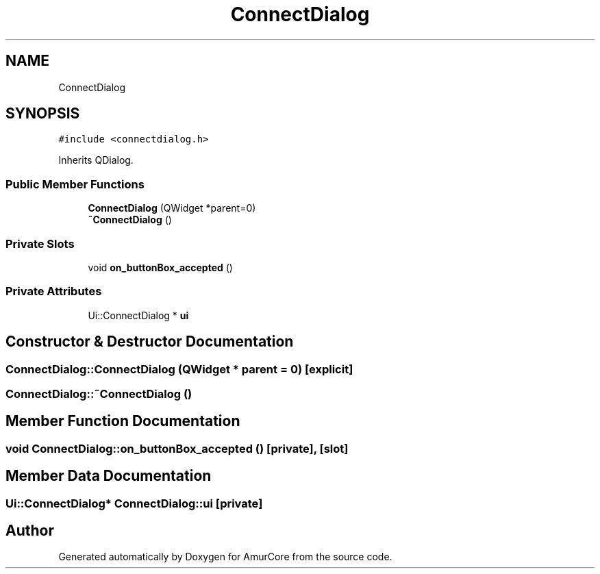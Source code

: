 .TH "ConnectDialog" 3 "Wed Apr 19 2023" "Version 1.0" "AmurCore" \" -*- nroff -*-
.ad l
.nh
.SH NAME
ConnectDialog
.SH SYNOPSIS
.br
.PP
.PP
\fC#include <connectdialog\&.h>\fP
.PP
Inherits QDialog\&.
.SS "Public Member Functions"

.in +1c
.ti -1c
.RI "\fBConnectDialog\fP (QWidget *parent=0)"
.br
.ti -1c
.RI "\fB~ConnectDialog\fP ()"
.br
.in -1c
.SS "Private Slots"

.in +1c
.ti -1c
.RI "void \fBon_buttonBox_accepted\fP ()"
.br
.in -1c
.SS "Private Attributes"

.in +1c
.ti -1c
.RI "Ui::ConnectDialog * \fBui\fP"
.br
.in -1c
.SH "Constructor & Destructor Documentation"
.PP 
.SS "ConnectDialog::ConnectDialog (QWidget * parent = \fC0\fP)\fC [explicit]\fP"

.SS "ConnectDialog::~ConnectDialog ()"

.SH "Member Function Documentation"
.PP 
.SS "void ConnectDialog::on_buttonBox_accepted ()\fC [private]\fP, \fC [slot]\fP"

.SH "Member Data Documentation"
.PP 
.SS "Ui::ConnectDialog* ConnectDialog::ui\fC [private]\fP"


.SH "Author"
.PP 
Generated automatically by Doxygen for AmurCore from the source code\&.
